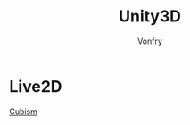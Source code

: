 #+TITLE: Unity3D
#+AUTHOR: Vonfry

* Live2D
  - [[https://github.com/Live2D/CubismUnityComponents][Cubism]] ::
